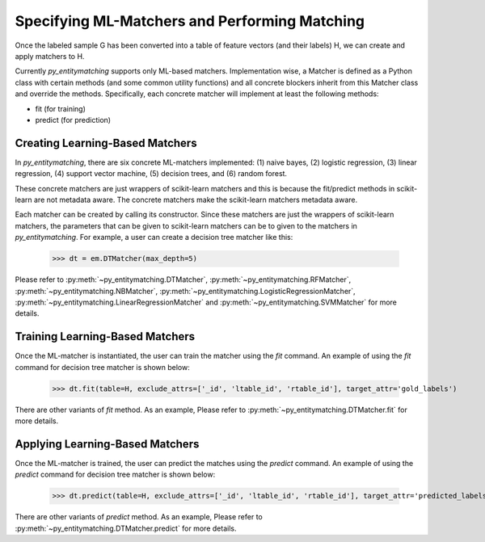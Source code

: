 ==============================================
Specifying ML-Matchers and Performing Matching
==============================================
Once the labeled sample G has been converted into a table of feature vectors (and their
labels) H, we can create and apply matchers to H.


Currently *py_entitymatching* supports only ML-based matchers. Implementation wise,
a Matcher is defined as a Python class with certain methods (and some common
utility functions) and all concrete blockers inherit from this Matcher class and
override the methods. Specifically, each concrete matcher will implement at least
the following methods:

+ fit (for training)
+ predict (for prediction)

Creating Learning-Based Matchers
--------------------------------
In *py_entitymatching*, there are six concrete ML-matchers implemented: (1) naive bayes, (2)
logistic regression, (3) linear regression, (4) support vector machine, (5) decision
trees, and (6) random forest.

These concrete matchers are just wrappers of scikit-learn matchers and this is because
the fit/predict methods in scikit-learn are not metadata aware. The concrete matchers
make the scikit-learn matchers metadata aware.

.. The class diagram of Matchers and the concrete matchers inherited from it is shown below:

Each matcher can be created by calling its constructor. Since these matchers are
just the wrappers of scikit-learn matchers, the parameters that can be given to
scikit-learn matchers can be to given to the matchers in *py_entitymatching*.
For example, a user can create a decision tree matcher like this:

    >>> dt = em.DTMatcher(max_depth=5)

Please refer to :py:meth:`~py_entitymatching.DTMatcher`, :py:meth:`~py_entitymatching.RFMatcher`,
:py:meth:`~py_entitymatching.NBMatcher`, :py:meth:`~py_entitymatching.LogisticRegressionMatcher`,
:py:meth:`~py_entitymatching.LinearRegressionMatcher` and :py:meth:`~py_entitymatching.SVMMatcher`
for more details.

Training Learning-Based Matchers
--------------------------------
Once the ML-matcher is instantiated, the user can train the matcher using the
`fit` command. An example of using the `fit` command for decision tree matcher
is shown below:

    >>> dt.fit(table=H, exclude_attrs=['_id', 'ltable_id', 'rtable_id'], target_attr='gold_labels')

There are other variants of `fit` method. As an example, Please refer to
:py:meth:`~py_entitymatching.DTMatcher.fit` for more details.

Applying Learning-Based Matchers
--------------------------------
Once the ML-matcher is trained, the user can predict the matches using the
`predict` command. An example of using the `predict` command for decision tree matcher
is shown below:

    >>> dt.predict(table=H, exclude_attrs=['_id', 'ltable_id', 'rtable_id'], target_attr='predicted_labels', append=True, inplace=True)

There are other variants of `predict` method. As an example, Please refer to
:py:meth:`~py_entitymatching.DTMatcher.predict` for more details.








